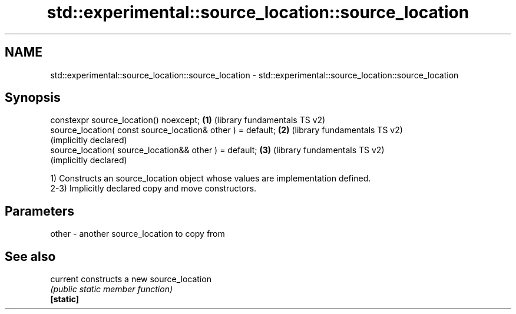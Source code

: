 .TH std::experimental::source_location::source_location 3 "2020.03.24" "http://cppreference.com" "C++ Standard Libary"
.SH NAME
std::experimental::source_location::source_location \- std::experimental::source_location::source_location

.SH Synopsis

  constexpr source_location() noexcept;                      \fB(1)\fP (library fundamentals TS v2)
  source_location( const source_location& other ) = default; \fB(2)\fP (library fundamentals TS v2)
                                                                 (implicitly declared)
  source_location( source_location&& other ) = default;      \fB(3)\fP (library fundamentals TS v2)
                                                                 (implicitly declared)

  1) Constructs an source_location object whose values are implementation defined.
  2-3) Implicitly declared copy and move constructors.

.SH Parameters


  other - another source_location to copy from


.SH See also



  current  constructs a new source_location
           \fI(public static member function)\fP
  \fB[static]\fP





